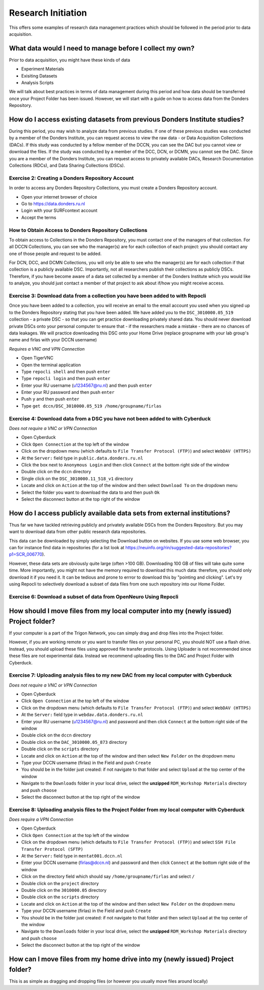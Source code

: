 Research Initiation
*******************

This offers some examples of research data management practices which should be followed in the period prior to data acquisition.

What data would I need to manage before I collect my own?
=========================================================

Prior to data acquisition, you might have these kinds of data

* Experiment Materials
* Exisiting Datasets
* Analysis Scripts

We will talk about best practices in terms of data management during this period and how data should be transferred once your Project Folder has been issued. 
However, we will start with a guide on how to access data from the Donders Repository. 

How do I access existing datasets from previous Donders Institute studies?
==========================================================================

During this period, you may wish to analyze data from previous studies. 
If one of these previous studies was conducted by a member of the Donders Institute, you can request access to view the raw data - or Data Acquisition Collections (DACs). 
If this study was conducted by a fellow member of the DCCN, you can see the DAC but you cannot view or download the files. 
If the study was conducted by a member of the DCC, DCN, or DCMN, you cannot see the DAC. 
Since you are a member of the Donders Institute, you can request access to privately available DACs, Research Documentation Collections (RDCs), and Data Sharing Collections (DSCs).

Exercise 2: Creating a Donders Repository Account
-------------------------------------------------

In order to access any Donders Repository Collections, you must create a Donders Repository account.

* Open your internet browser of choice
* Go to https://data.donders.ru.nl
* Login with your SURFcontext account
* Accept the terms

How to Obtain Access to Donders Repository Collections
------------------------------------------------------

To obtain access to Collections in the Donders Repository, you must contact one of the managers of that collection. 
For all DCCN Collections, you can see who the manager(s) are for each collection of each project: you should contact any one of those people and request to be added. 

For DCN, DCC, and DCMN Collections, you will only be able to see who the manager(s) are for each collection if that collection is a publicly available DSC. 
Importantly, not all researchers publish their collections as publicly DSCs. 
Therefore, if you have become aware of a data set collected by a member of the Donders Institute which you would like to analyze, you should just contact a member of that project to ask about if/how you might receive access. 

Exercise 3: Download data from a collection you have been added to with Repocli
-------------------------------------------------------------------------------

Once you have been added to a collection, you will receive an email to the email account you used when you signed up to the Donders Repository stating that you have been added. 
We have added you to the ``DSC_3010000.05_519`` collection - a private DSC - so that you can get practice downloading privately shared data. 
You should never download private DSCs onto your personal computer to ensure that - if the researchers made a mistake - there are no chances of data leakages. 
We will practice downloading this DSC onto your Home Drive (replace groupname with your lab group's name and firlas with your DCCN username)

*Requires a VNC and VPN Connection*

* Open TigerVNC
* Open the terminal application
* Type ``repocli shell`` and then push ``enter``
* Type ``repocli login`` and then push ``enter``
* Enter your RU username (u1234567@ru.nl) and then push ``enter``
* Enter your RU password and then push ``enter``
* Push ``y`` and then push ``enter``
* Type ``get dccn/DSC_3010000.05_519 /home/groupname/firlas``

Exercise 4: Download data from a DSC you have not been added to with Cyberduck
------------------------------------------------------------------------------

*Does not require a VNC or VPN Connection*

* Open Cyberduck
* Click ``Open Connection`` at the top left of the window
* Click on the dropdown menu (which defaults to ``File Transfer Protocol (FTP)``) and select ``WebDAV (HTTPS)`` 
* At the ``Server:`` field type in ``public.data.donders.ru.nl``
* Click the box next to ``Anonymous Login`` and then click ``Connect`` at the bottom right side of the window
* Double click on the ``dccn`` directory 
* Single click on the ``DSC_3010000.11_518_v1`` directory 
* Locate and click on ``Action`` at the top of the window and then select ``Download To`` on the dropdown menu
* Select the folder you want to download the data to and then push ``Ok``
* Select the disconnect button at the top right of the window

How do I access publicly available data sets from external institutions?
========================================================================

Thus far we have tackled retrieving publicly and privately available DSCs from the Donders Repository. 
But you may want to download data from other public research data repositories. 

This data can be downloaded by simply selecting the Download button on websites. 
If you use some web browser, you can for instance find data in repositories (for a list look at https://neuinfo.org/rin/suggested-data-repositories?p1=SCR_006770). 

However, these data sets are obviously quite large (often >100 GB). 
Downloading 100 GB of files will take quite some time. 
More importantly, you might not have the memory required to download this much data: therefore, you should only download it if you need it. 
It can be tedious and prone to errror to download this by "pointing and clicking". 
Let's try using Repocli to selectively download a subset of data files from one such repository into our Home Folder.

Exercise 6: Download a subset of data from OpenNeuro Using Repocli
------------------------------------------------------------------

How should I move files from my local computer into my (newly issued) Project folder?
=====================================================================================

If your computer is a part of the Trigon Network, you can simply drag and drop files into the Project folder. 


However, if you are working remote or you want to transfer files on your personal PC, you should NOT use a flash drive. 
Instead, you should upload these files using approved file transfer protocols. 
Using Uploader is not recommended since these files are not experimental data. 
Instead we recommend uploading files to the DAC and Project Folder with Cyberduck.

Exercise 7: Uploading analysis files to my new DAC from my local computer with Cyberduck
----------------------------------------------------------------------------------------

*Does not require a VNC or VPN Connection*

* Open Cyberduck
* Click ``Open Connection`` at the top left of the window
* Click on the dropdown menu (which defaults to ``File Transfer Protocol (FTP)``) and select ``WebDAV (HTTPS)`` 
* At the ``Server:`` field type in ``webdav.data.donders.ru.nl``
* Enter your RU username (u1234567@ru.nl) and password and then click ``Connect`` at the bottom right side of the window
* Double click on the ``dccn`` directory 
* Double click on the ``DAC_3010000.05_873`` directory 
* Double click on the ``scripts`` directory
* Locate and click on ``Action`` at the top of the window and then select ``New Folder`` on the dropdown menu
* Type your DCCN username (firlas) in the Field and push ``Create``
* You should be in the folder just created: if not navigate to that folder and select ``Upload`` at the top center of the window
* Navigate to the ``Downloads`` folder in your local drive, select the **unzipped** ``RDM_Workshop Materials`` directory and push ``choose``
* Select the disconnect button at the top right of the window

Exercise 8: Uploading analysis files to the Project Folder from my local computer with Cyberduck
------------------------------------------------------------------------------------------------

*Does require a VPN Connection*

* Open Cyberduck
* Click ``Open Connection`` at the top left of the window
* Click on the dropdown menu (which defaults to ``File Transfer Protocol (FTP)``) and select ``SSH File Transfer Protocol (SFTP)`` 
* At the ``Server:`` field type in ``mentat001.dccn.nl``
* Enter your DCCN username (firlas@dccn.nl) and password and then click ``Connect`` at the bottom right side of the window
* Click on the directory field which should say ``/home/groupname/firlas`` and select ``/``
* Double click on the ``project`` directory 
* Double click on the ``3010000.05`` directory 
* Double click on the ``scripts`` directory
* Locate and click on ``Action`` at the top of the window and then select ``New Folder`` on the dropdown menu
* Type your DCCN username (firlas) in the Field and push ``Create``
* You should be in the folder just created: if not navigate to that folder and then select ``Upload`` at the top center of the window
* Navigate to the ``Downloads`` folder in your local drive, select the **unzipped** ``RDM_Workshop Materials`` directory and push ``choose``
* Select the disconnect button at the top right of the window

How can I move files from my home drive into my (newly issued) Project folder?
==============================================================================

This is as simple as dragging and dropping files (or however you usually move files around locally)